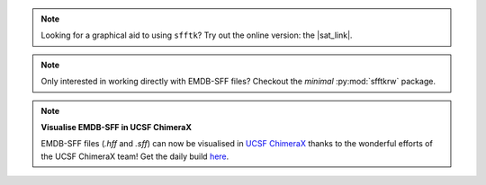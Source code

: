 .. image:: https://badge.fury.io/py/sfftk.svg
    :target: https://badge.fury.io/py/sfftk

.. image:: https://img.shields.io/pypi/pyversions/sfftk
    :alt: PyPI - Python Version

.. image:: https://github.com/emdb-empiar/sfftk/actions/workflows/python-package.yml/badge.svg
    :target: https://github.com/emdb-empiar/sfftk/actions

.. image:: https://codecov.io/gh/emdb-empiar/sfftk/branch/master/graph/badge.svg?token=EWVUVB8YVN
    :target: https://codecov.io/gh/emdb-empiar/sfftk

.. image:: https://readthedocs.org/projects/sfftk/badge/?version=latest
    :target: http://sfftk.readthedocs.io/en/latest/?badge=latest
    :alt: Documentation Status

.. |sat_link| raw:: html

    <a href="https://wwwdev.ebi.ac.uk/pdbe/emdb/sat_branch/sat/" target="_blank">Segmentation Annotation Tool</a>

.. note::

    Looking for a graphical aid to using ``sfftk``? Try out the online version: the |sat_link|.

.. note::

    Only interested in working directly with EMDB-SFF files? Checkout the *minimal* :py:mod:`sfftkrw` package.

.. note:: **Visualise EMDB-SFF in UCSF ChimeraX**

    EMDB-SFF files (`.hff` and `.sff`) can now be visualised in `UCSF ChimeraX <https://www.cgl.ucsf.edu/chimerax/>`_ thanks to the wonderful efforts of the UCSF ChimeraX team! Get the daily build `here <https://www.cgl.ucsf.edu/chimerax/download.html>`_.
